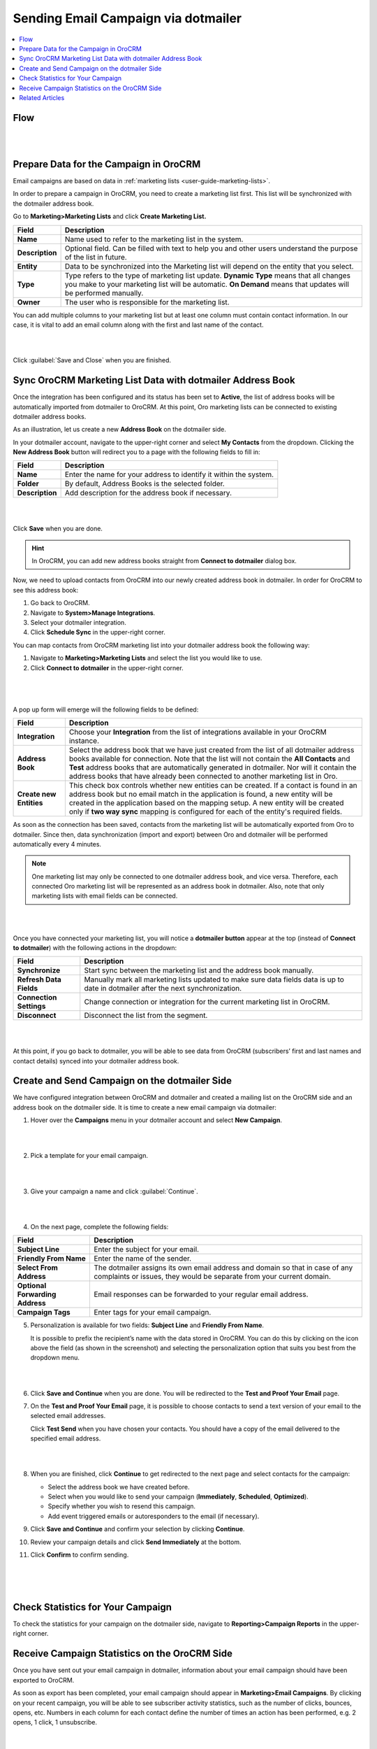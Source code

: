 .. _user-guide-dotmailer-campaign:


Sending Email Campaign via dotmailer
====================================

.. contents:: :local:
   :depth: 2

Flow
----

|

.. image:: ../img/dotmailer_email_campaign/oro_dotmailer_integration.jpg

|


Prepare Data for the Campaign in OroCRM
---------------------------------------

Email campaigns are based on data in :ref:`marketing lists <user-guide-marketing-lists>`.

In order to prepare a campaign in OroCRM, you need to create a marketing list first. This list will be synchronized with the dotmailer address book.

Go to **Marketing>Marketing Lists** and click **Create Marketing List.**

+-----------------+-----------------------------------------------------------------------------------------------------------------------------------------------------------------------------------------------------------+
| **Field**       | **Description**                                                                                                                                                                                           |
+=================+===========================================================================================================================================================================================================+
| **Name**        | Name used to refer to the marketing list in the system.                                                                                                                                                   |
+-----------------+-----------------------------------------------------------------------------------------------------------------------------------------------------------------------------------------------------------+
| **Description** | Optional field. Can be filled with text to help you and other users understand the purpose of the list in future.                                                                                         |
+-----------------+-----------------------------------------------------------------------------------------------------------------------------------------------------------------------------------------------------------+
| **Entity**      | Data to be synchronized into the Marketing list will depend on the entity that you select.                                                                                                                |
+-----------------+-----------------------------------------------------------------------------------------------------------------------------------------------------------------------------------------------------------+
| **Type**        | Type refers to the type of marketing list update. **Dynamic Type** means that all changes you make to your marketing list will be automatic. **On Demand** means that updates will be performed manually. |
+-----------------+-----------------------------------------------------------------------------------------------------------------------------------------------------------------------------------------------------------+
| **Owner**       | The user who is responsible for the marketing list.                                                                                                                                                       |
+-----------------+-----------------------------------------------------------------------------------------------------------------------------------------------------------------------------------------------------------+

You can add multiple columns to your marketing list but at least one column must contain contact information. In our
case, it is vital to add an email column along with the first and last
name of the contact.

|

.. image:: ../img/dotmailer_email_campaign/create_ml_oro.jpg

|

Click :guilabel:`Save and Close` when you are finished.

Sync OroCRM Marketing List Data with dotmailer Address Book
-----------------------------------------------------------

Once the integration has been configured and its status has been set to **Active**, the list of address books will be automatically imported from dotmailer to OroCRM. At this point, Oro marketing lists can be connected to existing dotmailer address books.

As an illustration, let us create a new **Address Book** on the dotmailer side.

In your dotmailer account, navigate to the upper-right corner and select **My
Contacts** from the dropdown. Clicking the **New Address Book** button
will redirect you to a page with the following fields to fill in:

+-----------------+-------------------------------------------------------------------+
| **Field**       | **Description**                                                   |
+=================+===================================================================+
| **Name**        | Enter the name for your address to identify it within the system. |
+-----------------+-------------------------------------------------------------------+
| **Folder**      | By default, Address Books is the selected folder.                 |
+-----------------+-------------------------------------------------------------------+
| **Description** | Add description for the address book if necessary.                |
+-----------------+-------------------------------------------------------------------+

|

.. image:: ../img/dotmailer_email_campaign/dotmailer_create_address_book.jpg

|


Click **Save** when you are done.

.. hint:: In OroCRM, you can add new address books straight from **Connect to dotmailer** dialog box.

Now, we need to upload contacts from OroCRM into our newly created
address book in dotmailer. In order for OroCRM to see this address book:


1.  Go back to OroCRM.

2.  Navigate to **System>Manage Integrations**.

3.  Select your dotmailer integration.

4.  Click **Schedule Sync** in the upper-right corner.

You can map contacts from OroCRM marketing list into your dotmailer
address book the following way:

1.  Navigate to **Marketing>Marketing Lists** and select the list you would like to use.

2.  Click **Connect to dotmailer** in the upper-right corner.

   |
   
   .. image:: ../img/dotmailer_email_campaign/connect_dotmailer_button.jpg
   
   |

A pop up form will emerge will the following fields to be defined:

+-------------------------+----------------------------------------------------------------------------------------------------------------------------------------------------------------------------------------------------------------------------------------------------------------------------------------------------------------------------------------------------------------------+
| **Field**               | **Description**                                                                                                                                                                                                                                                                                                                                                      |
+=========================+======================================================================================================================================================================================================================================================================================================================================================================+
| **Integration**         | Choose your **Integration** from the list of integrations available in your OroCRM  instance.                                                                                                                                                                                                                                                                        |
+-------------------------+----------------------------------------------------------------------------------------------------------------------------------------------------------------------------------------------------------------------------------------------------------------------------------------------------------------------------------------------------------------------+
| **Address Book**        | Select the address book that we have just created from the list of all dotmailer address books available for connection. Note that the list will not contain the **All Contacts** and **Test** address books that are automatically generated in dotmailer. Nor will it contain the address books that have already been connected to another marketing list in Oro. |
+-------------------------+----------------------------------------------------------------------------------------------------------------------------------------------------------------------------------------------------------------------------------------------------------------------------------------------------------------------------------------------------------------------+
| **Create new Entities** | This check box controls whether new entities can be created. If a contact is found in an address book but no email match in the application is found, a new entity will be created in the application based on the mapping setup. A new entity will be created only if **two way sync** mapping is configured for each of the entity's required fields.              |
+-------------------------+----------------------------------------------------------------------------------------------------------------------------------------------------------------------------------------------------------------------------------------------------------------------------------------------------------------------------------------------------------------------+

As soon as the connection has been saved, contacts from the marketing list will be automatically exported from Oro to dotmailer. Since then, data synchronization (import and export) between Oro and dotmailer will be performed automatically every 4 minutes.

.. note:: One marketing list may only be connected to one dotmailer address book, and vice versa. Therefore, each connected Oro marketing list will be represented as an address book in dotmailer. Also, note that only marketing lists with email fields can be connected.

|

.. image:: ../img/dotmailer_email_campaign/connect_dotmailer_address_book.jpg

|


Once you have connected your marketing list, you will notice a
**dotmailer button** appear at the top (instead of **Connect to dotmailer**) with the following actions in the
dropdown:

+-------------------------+------------------------------------------------------------------------------------------------------------------------------------+
| **Field**               | **Description**                                                                                                                    |
+=========================+====================================================================================================================================+
| **Synchronize**         | Start sync between the marketing list and the address book manually.                                                               |
+-------------------------+------------------------------------------------------------------------------------------------------------------------------------+
| **Refresh Data Fields** | Manually mark all marketing lists updated to make sure data fields data is up to date in dotmailer after the next synchronization. |
+-------------------------+------------------------------------------------------------------------------------------------------------------------------------+
| **Connection Settings** | Change connection or integration for the current marketing list in OroCRM.                                                         |
+-------------------------+------------------------------------------------------------------------------------------------------------------------------------+
| **Disconnect**          | Disconnect the list from the segment.                                                                                              |
+-------------------------+------------------------------------------------------------------------------------------------------------------------------------+

|

.. image:: ../img/dotmailer_email_campaign/dotmailer_connected_new.jpg

|


At this point, if you go back to dotmailer, you will be able to see data
from OroCRM (subscribers’ first and last names and contact details)
synced into your dotmailer address book.



Create and Send Campaign on the dotmailer Side
----------------------------------------------

We have configured integration between OroCRM and dotmailer and created
a mailing list on the OroCRM side and an address book on the dotmailer
side. It is time to create a new email campaign via dotmailer:

1.  Hover over the **Campaigns** menu in your dotmailer account and select **New Campaign**.
    
    |

    .. image:: ../img/dotmailer_email_campaign/dotmailer_select_new_campaign.jpg

    |

2.  Pick a template for your email campaign.

    |

    .. image:: ../img/dotmailer_email_campaign/dotmailer_pick_campaign_template.jpg

    |

3.  Give your campaign a name and click :guilabel:`Continue`.

    |

    .. image:: ../img/dotmailer_email_campaign/dotmailer_name_campaign.jpg

    |


4.  On the next page, complete the following fields:

+-----------------------------------+-----------------------------------------------------------------------------------------------------------------------------------------------------+
| **Field**                         | **Description**                                                                                                                                     |
+===================================+=====================================================================================================================================================+
| **Subject Line**                  | Enter the subject for your email.                                                                                                                   |
+-----------------------------------+-----------------------------------------------------------------------------------------------------------------------------------------------------+
| **Friendly From Name**            | Enter the name of the sender.                                                                                                                       |
+-----------------------------------+-----------------------------------------------------------------------------------------------------------------------------------------------------+
| **Select From Address**           | The dotmailer assigns its own email address and domain so that in case of any complaints or issues, they would be separate from your current domain.|
+-----------------------------------+-----------------------------------------------------------------------------------------------------------------------------------------------------+
| **Optional Forwarding Address**   | Email responses can be forwarded to your regular email address.                                                                                     |
+-----------------------------------+-----------------------------------------------------------------------------------------------------------------------------------------------------+
| **Campaign Tags**                 | Enter tags for your email campaign.                                                                                                                 |
+-----------------------------------+-----------------------------------------------------------------------------------------------------------------------------------------------------+

5.  Personalization is available for two fields: **Subject Line** and **Friendly From Name**. 

    It is possible to prefix the recipient’s name with the data stored in OroCRM. You can do this by clicking on the icon above the field (as shown in the screenshot) and selecting the personalization option that suits you best from the dropdown menu.

    |

    .. image:: ../img/dotmailer_email_campaign/dotmailer_create_campaign-crop_highlights.jpg

    |

6.  Click **Save and Continue** when you are done. You will be redirected to the **Test and Proof Your Email** page.

7.  On the **Test and Proof Your Email** page, it is possible to choose contacts to send a text version of your email to the selected email addresses. 

    Click **Test Send** when you have chosen your contacts. You should have a copy of the email delivered to the specified email address.

    |

    .. image:: ../img/dotmailer_email_campaign/dotmailer_test_send.jpg

    |


8.  When you are finished, click **Continue** to get redirected to the next page and select contacts for the campaign:

    -  Select the address book we have created before.

    -  Select when you would like to send your campaign (**Immediately**, **Scheduled**, **Optimized**).

    -  Specify whether you wish to resend this campaign.

    -  Add event triggered emails or autoresponders to the email (if    necessary).

9.  Click **Save and Continue** and confirm your selection by clicking **Continue**.

10.  Review your campaign details and click **Send Immediately** at the bottom.

11.  Click **Confirm** to confirm sending.

     |

     .. image:: ../img/dotmailer_email_campaign/dotmailer_create_campaign_2.jpg

     |

     .. image:: ../img/dotmailer_email_campaign/dotmailer_confirm_send.jpg

     |


Check Statistics for Your Campaign
----------------------------------

To check the statistics for your campaign on the dotmailer side,
navigate to **Reporting>Campaign Reports** in the upper-right corner.

Receive Campaign Statistics on the OroCRM Side
----------------------------------------------

Once you have sent out your email campaign in dotmailer, information
about your email campaign should have been exported to OroCRM.

As soon as export has been completed, your email campaign should appear
in **Marketing>Email Campaigns**. By clicking on your recent campaign,
you will be able to see subscriber activity statistics, such as the
number of clicks, bounces, opens, etc. Numbers in each column for each
contact define the number of times an action has been performed, e.g. 2
opens, 1 click, 1 unsubscribe.

|

.. image:: ../img/dotmailer_email_campaign/oro_statistics_email_campaign_dotmailer.jpg

|


These statistics will help you understand the outcome of your campaign
and let you filter contacts for the next one.

For example, if you want to send your next email campaign to those contacts who have opened your previous emails, go to **Marketing>Marketing List>** and click **Create New Marketing List**. Fill in the mandatory fields, remembering to include at least one contact column below.

In the **Filters** section:

1.	Drag **Field Condition** to set conditions to the list.
2.	Select **Contact>Marketing List>Marketing List (Email Campaign)/Email Campaign (dotmailer Campaign)/Activities>Opens Number**.
3.	Set field value to '=1.'
4.	When you are done, click :guilabel:`Save and Close`.

   |
   
   .. image:: ../img/dotmailer_email_campaign/oro_statistics_general_opens.jpg
   
   |


This list will now appear in the marketing list page and will contain all contacts who have opened your previous emails.

Similarly, you can apply any conditions of your choice.


Related Articles
----------------

- :ref:`dotmailer Overview <user-guide-dotmailer-overview>`
- :ref:`dotmailer Configuration <user-guide-dotmailer-configuration>`
- :ref:`Manage dotmailer Data Fields and Mappings <user-guide-dotmailer-data-fields>`
- :ref:`dotmailer Single Sign-on <user-guide-dotmailer-single-sign-on>`
- :ref:`dotmailer Integration Settings <admin-configuration-dotmailer-integration-settings>`
